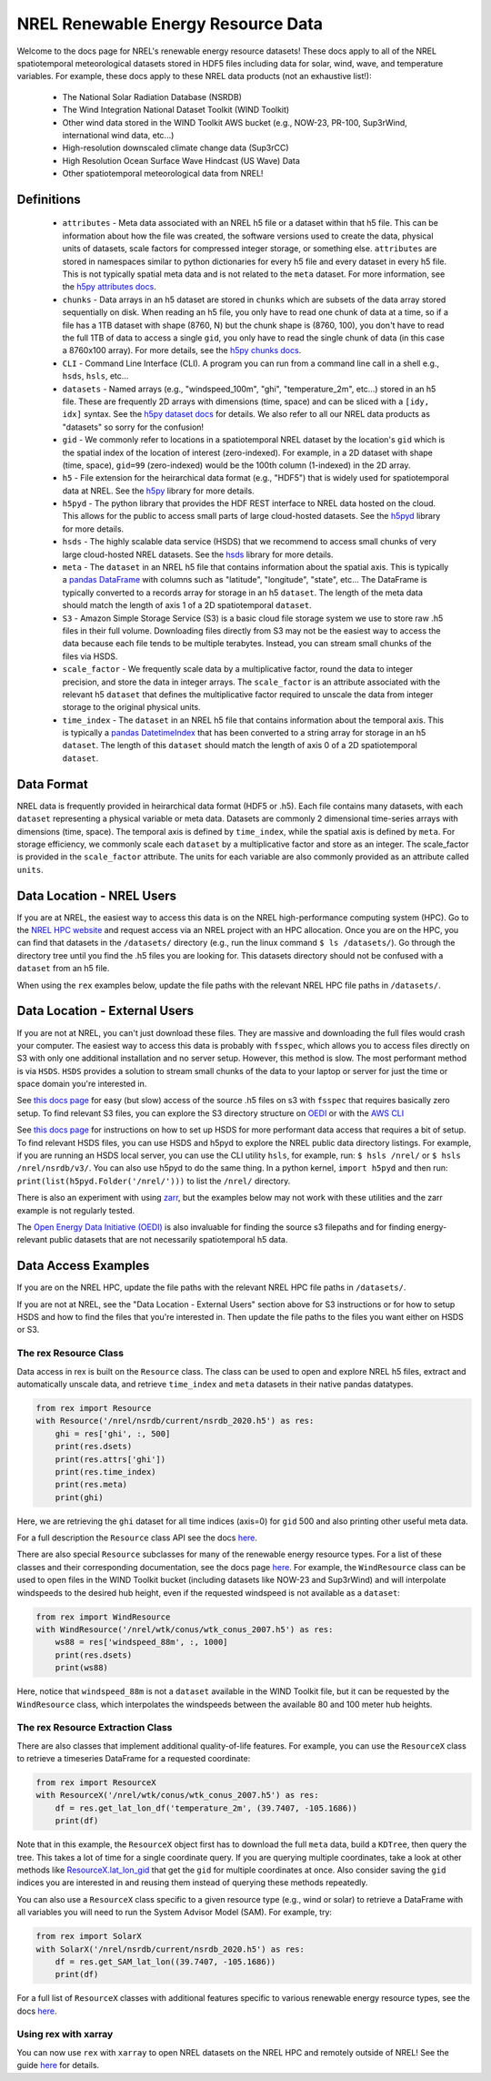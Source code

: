 NREL Renewable Energy Resource Data
===================================

Welcome to the docs page for NREL's renewable energy resource datasets! These
docs apply to all of the NREL spatiotemporal meteorological datasets stored in
HDF5 files including data for solar, wind, wave, and temperature variables. For
example, these docs apply to these NREL data products (not an exhaustive
list!):

 - The National Solar Radiation Database (NSRDB)
 - The Wind Integration National Dataset Toolkit (WIND Toolkit)
 - Other wind data stored in the WIND Toolkit AWS bucket (e.g., NOW-23, PR-100, Sup3rWind, international wind data, etc...)
 - High-resolution downscaled climate change data (Sup3rCC)
 - High Resolution Ocean Surface Wave Hindcast (US Wave) Data
 - Other spatiotemporal meteorological data from NREL!

Definitions
-----------

 - ``attributes`` - Meta data associated with an NREL h5 file or a dataset within that h5 file. This can be information about how the file was created, the software versions used to create the data, physical units of datasets, scale factors for compressed integer storage, or something else. ``attributes`` are stored in namespaces similar to python dictionaries for every h5 file and every dataset in every h5 file. This is not typically spatial meta data and is not related to the ``meta`` dataset. For more information, see the `h5py attributes docs <https://docs.h5py.org/en/stable/high/attr.html>`_.
 - ``chunks`` - Data arrays in an h5 dataset are stored in ``chunks`` which are subsets of the data array stored sequentially on disk. When reading an h5 file, you only have to read one chunk of data at a time, so if a file has a 1TB dataset with shape (8760, N) but the chunk shape is (8760, 100), you don't have to read the full 1TB of data to access a single ``gid``, you only have to read the single chunk of data (in this case a 8760x100 array). For more details, see the `h5py chunks docs <https://docs.h5py.org/en/stable/high/dataset.html?#chunked-storage>`_.
 - ``CLI`` - Command Line Interface (CLI). A program you can run from a command line call in a shell e.g., ``hsds``, ``hsls``, etc...
 - ``datasets`` - Named arrays (e.g., "windspeed_100m", "ghi", "temperature_2m", etc...) stored in an h5 file. These are frequently 2D arrays with dimensions (time, space) and can be sliced with a ``[idy, idx]`` syntax. See the `h5py dataset docs <https://docs.h5py.org/en/stable/high/dataset.html>`_ for details. We also refer to all our NREL data products as "datasets" so sorry for the confusion!
 - ``gid`` - We commonly refer to locations in a spatiotemporal NREL dataset by the location's ``gid`` which is the spatial index of the location of interest (zero-indexed). For example, in a 2D dataset with shape (time, space), ``gid=99`` (zero-indexed) would be the 100th column (1-indexed) in the 2D array.
 - ``h5`` - File extension for the heirarchical data format (e.g., "HDF5") that is widely used for spatiotemporal data at NREL. See the `h5py <https://docs.h5py.org/en/stable/>`_ library for more details.
 - ``h5pyd`` - The python library that provides the HDF REST interface to NREL data hosted on the cloud. This allows for the public to access small parts of large cloud-hosted datasets. See the `h5pyd <https://github.com/HDFGroup/h5pyd>`_ library for more details.
 - ``hsds`` - The highly scalable data service (HSDS) that we recommend to access small chunks of very large cloud-hosted NREL datasets. See the `hsds <https://github.com/HDFGroup/hsds>`_ library for more details.
 - ``meta`` - The ``dataset`` in an NREL h5 file that contains information about the spatial axis. This is typically a `pandas DataFrame <https://pandas.pydata.org/docs/reference/api/pandas.DataFrame.html>`_ with columns such as "latitude", "longitude", "state", etc... The DataFrame is typically converted to a records array for storage in an h5 ``dataset``. The length of the meta data should match the length of axis 1 of a 2D spatiotemporal ``dataset``.
 - ``S3`` - Amazon Simple Storage Service (S3) is a basic cloud file storage system we use to store raw .h5 files in their full volume. Downloading files directly from S3 may not be the easiest way to access the data because each file tends to be multiple terabytes. Instead, you can stream small chunks of the files via HSDS.
 - ``scale_factor`` - We frequently scale data by a multiplicative factor, round the data to integer precision, and store the data in integer arrays. The ``scale_factor`` is an attribute associated with the relevant h5 ``dataset`` that defines the multiplicative factor required to unscale the data from integer storage to the original physical units.
 - ``time_index`` - The ``dataset`` in an NREL h5 file that contains information about the temporal axis. This is typically a `pandas DatetimeIndex <https://pandas.pydata.org/docs/reference/api/pandas.DatetimeIndex.html>`_ that has been converted to a string array for storage in an h5 ``dataset``. The length of this ``dataset`` should match the length of axis 0 of a 2D spatiotemporal ``dataset``.

Data Format
-----------

NREL data is frequently provided in heirarchical data format (HDF5 or .h5).
Each file contains many datasets, with each ``dataset`` representing a physical
variable or meta data. Datasets are commonly 2 dimensional time-series arrays
with dimensions (time, space). The temporal axis is defined by ``time_index``,
while the spatial axis is defined by ``meta``. For storage efficiency, we
commonly scale each ``dataset`` by a multiplicative factor and store as an
integer. The scale_factor is provided in the ``scale_factor`` attribute. The
units for each variable are also commonly provided as an attribute called
``units``.

Data Location - NREL Users
--------------------------

If you are at NREL, the easiest way to access this data is on the NREL
high-performance computing system (HPC). Go to the `NREL HPC website
<https://www.nrel.gov/hpc/>`_ and request access via an NREL project with an
HPC allocation. Once you are on the HPC, you can find that datasets in the
``/datasets/`` directory (e.g., run the linux command ``$ ls /datasets/``). Go
through the directory tree until you find the .h5 files you are looking for.
This datasets directory should not be confused with a ``dataset`` from an h5
file.

When using the ``rex`` examples below, update the file paths with the relevant
NREL HPC file paths in ``/datasets/``.

Data Location - External Users
------------------------------

If you are not at NREL, you can't just download these files. They are massive
and downloading the full files would crash your computer. The easiest way to
access this data is probably with ``fsspec``, which allows you to access files
directly on S3 with only one additional installation and no server setup.
However, this method is slow. The most performant method is via ``HSDS``.
``HSDS`` provides a solution to stream small chunks of the data to your laptop
or server for just the time or space domain you're interested in.

See `this docs page <https://nrel.github.io/rex/misc/examples.fsspec.html>`_
for easy (but slow) access of the source .h5 files on s3 with ``fsspec`` that
requires basically zero setup. To find relevant S3 files, you can explore the
S3 directory structure on `OEDI <https://openei.org/wiki/Main_Page>`_ or
with the `AWS CLI <https://aws.amazon.com/cli/>`_

See `this docs page <https://nrel.github.io/rex/misc/examples.hsds.html>`_ for
instructions on how to set up HSDS for more performant data access that
requires a bit of setup. To find relevant HSDS files, you can use HSDS and
h5pyd to explore the NREL public data directory listings. For example, if you
are running an HSDS local server, you can use the CLI utility ``hsls``, for
example, run: ``$ hsls /nrel/`` or ``$ hsls /nrel/nsrdb/v3/``. You can also use
h5pyd to do the same thing. In a python kernel, ``import h5pyd`` and then run:
``print(list(h5pyd.Folder('/nrel/')))`` to list the ``/nrel/`` directory.

There is also an experiment with using `zarr
<https://nrel.github.io/rex/misc/examples.zarr.html>`_, but the examples below
may not work with these utilities and the zarr example is not regularly tested.

The `Open Energy Data Initiative (OEDI) <https://openei.org/wiki/Main_Page>`_
is also invaluable for finding the source s3 filepaths and for finding
energy-relevant public datasets that are not necessarily spatiotemporal h5
data.


Data Access Examples
--------------------

If you are on the NREL HPC, update the file paths with the relevant NREL HPC
file paths in ``/datasets/``.

If you are not at NREL, see the "Data Location - External Users" section above
for S3 instructions or for how to setup HSDS and how to find the files that
you're interested in. Then update the file paths to the files you want either
on HSDS or S3.

The rex Resource Class
++++++++++++++++++++++

Data access in rex is built on the ``Resource`` class. The class can be used to
open and explore NREL h5 files, extract and automatically unscale data, and
retrieve ``time_index`` and ``meta`` datasets in their native pandas datatypes.

.. code-block:: python

    from rex import Resource
    with Resource('/nrel/nsrdb/current/nsrdb_2020.h5') as res:
        ghi = res['ghi', :, 500]
        print(res.dsets)
        print(res.attrs['ghi'])
        print(res.time_index)
        print(res.meta)
        print(ghi)

Here, we are retrieving the ``ghi`` dataset for all time indices (axis=0) for
``gid`` 500 and also printing other useful meta data.

For a full description the ``Resource`` class API see the docs `here
<https://nrel.github.io/rex/_autosummary/rex.resource.Resource.html>`_.

There are also special ``Resource`` subclasses for many of the renewable energy
resource types. For a list of these classes and their corresponding
documentation, see the docs page `here
<https://nrel.github.io/rex/_autosummary/rex.renewable_resource.html>`_. For
example, the ``WindResource`` class can be used to open files in the WIND
Toolkit bucket (including datasets like NOW-23 and Sup3rWind) and will
interpolate windspeeds to the desired hub height, even if the requested
windspeed is not available as a ``dataset``:

.. code-block:: python

    from rex import WindResource
    with WindResource('/nrel/wtk/conus/wtk_conus_2007.h5') as res:
        ws88 = res['windspeed_88m', :, 1000]
        print(res.dsets)
        print(ws88)

Here, notice that ``windspeed_88m`` is not a ``dataset`` available in the WIND
Toolkit file, but it can be requested by the ``WindResource`` class, which
interpolates the windspeeds between the available 80 and 100 meter hub heights.

The rex Resource Extraction Class
+++++++++++++++++++++++++++++++++

There are also classes that implement additional quality-of-life features. For
example, you can use the ``ResourceX`` class to retrieve a timeseries DataFrame
for a requested coordinate:

.. code-block:: python

    from rex import ResourceX
    with ResourceX('/nrel/wtk/conus/wtk_conus_2007.h5') as res:
        df = res.get_lat_lon_df('temperature_2m', (39.7407, -105.1686))
        print(df)

Note that in this example, the ``ResourceX`` object first has to download the
full ``meta`` data, build a ``KDTree``, then query the tree. This takes a lot
of time for a single coordinate query. If you are querying multiple
coordinates, take a look at other methods like `ResourceX.lat_lon_gid
<https://nrel.github.io/rex/_autosummary/rex.resource_extraction.resource_extraction.ResourceX.html#rex.resource_extraction.resource_extraction.ResourceX.lat_lon_gid>`_
that get the ``gid`` for multiple coordinates at once. Also consider saving the
``gid`` indices you are interested in and reusing them instead of querying
these methods repeatedly.

You can also use a ``ResourceX`` class specific to a given resource type (e.g.,
wind or solar) to retrieve a DataFrame with all variables you will need to run
the System Advisor Model (SAM). For example, try:

.. code-block:: python

    from rex import SolarX
    with SolarX('/nrel/nsrdb/current/nsrdb_2020.h5') as res:
        df = res.get_SAM_lat_lon((39.7407, -105.1686))
        print(df)

For a full list of ``ResourceX`` classes with additional features specific to
various renewable energy resource types, see the docs `here
<https://nrel.github.io/rex/_autosummary/rex.resource_extraction.resource_extraction.html>`_.

Using rex with xarray
+++++++++++++++++++++

You can now use ``rex`` with ``xarray`` to open NREL datasets on the NREL HPC
and remotely outside of NREL! See the guide `here
<https://nrel.github.io/rex/misc/examples.xarray.html>`_ for details.
